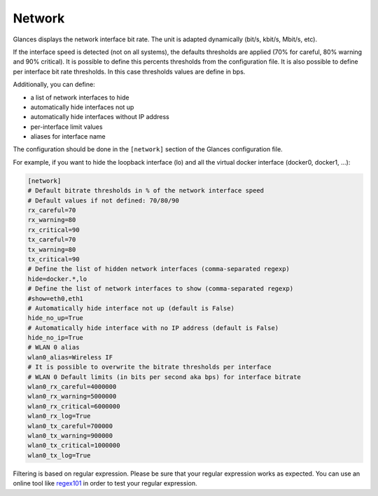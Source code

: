 .. _network:

Network
=======

.. image:: ../_static/network.png

Glances displays the network interface bit rate. The unit is adapted
dynamically (bit/s, kbit/s, Mbit/s, etc).

If the interface speed is detected (not on all systems), the defaults
thresholds are applied (70% for careful, 80% warning and 90% critical).
It is possible to define this percents thresholds from the configuration
file. It is also possible to define per interface bit rate thresholds.
In this case thresholds values are define in bps.

Additionally, you can define:

- a list of network interfaces to hide
- automatically hide interfaces not up
- automatically hide interfaces without IP address
- per-interface limit values
- aliases for interface name

The configuration should be done in the ``[network]`` section of the
Glances configuration file.

For example, if you want to hide the loopback interface (lo) and all the
virtual docker interface (docker0, docker1, ...):

.. code-block:: ini

    [network]
    # Default bitrate thresholds in % of the network interface speed
    # Default values if not defined: 70/80/90
    rx_careful=70
    rx_warning=80
    rx_critical=90
    tx_careful=70
    tx_warning=80
    tx_critical=90
    # Define the list of hidden network interfaces (comma-separated regexp)
    hide=docker.*,lo
    # Define the list of network interfaces to show (comma-separated regexp)
    #show=eth0,eth1
    # Automatically hide interface not up (default is False)
    hide_no_up=True
    # Automatically hide interface with no IP address (default is False)
    hide_no_ip=True
    # WLAN 0 alias
    wlan0_alias=Wireless IF
    # It is possible to overwrite the bitrate thresholds per interface
    # WLAN 0 Default limits (in bits per second aka bps) for interface bitrate
    wlan0_rx_careful=4000000
    wlan0_rx_warning=5000000
    wlan0_rx_critical=6000000
    wlan0_rx_log=True
    wlan0_tx_careful=700000
    wlan0_tx_warning=900000
    wlan0_tx_critical=1000000
    wlan0_tx_log=True

Filtering is based on regular expression. Please be sure that your regular
expression works as expected. You can use an online tool like `regex101`_ in
order to test your regular expression.

.. _regex101: https://regex101.com/